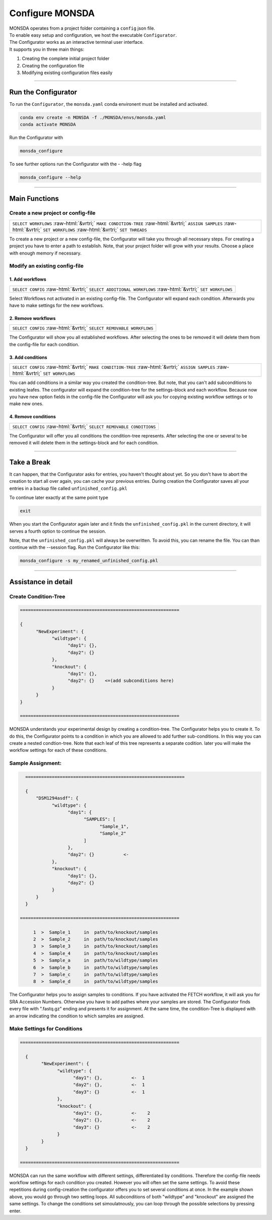 .. role::  raw-html(raw)
    :format: html

================
Configure MONSDA
================


| MONSDA operates from a project folder containing a ``config`` json file.
| To enable easy setup and configuration, we host the executable ``Configurator``.
| The Configurator works as an interactive terminal user interface.
| It supports you in three main things:

1. Creating the complete initial project folder
2. Creating the configuration file
3. Modifying existing configuration files easily


----

Run the Configurator
====================

To run the ``Configurator``, the ``monsda.yaml`` conda environent must be installed and activated.

.. code-block::

    conda env create -n MONSDA -f ./MONSDA/envs/monsda.yaml
    conda activate MONSDA


Run the Configurator with

.. code-block::

 monsda_configure

To see further options run the Configurator with the - -help flag

.. code-block::

 monsda_configure --help

----

Main Functions
==============

Create a new project or config-file
-----------------------------------

+---------------------------------------------------------------------------------------------------------------------------+
| ``SELECT WORKFLOWS``                                                                                                      |
| :raw-html:`&vrtri;`                                                                                                       |
| ``MAKE CONDITION-TREE``                                                                                                   |
| :raw-html:`&vrtri;`                                                                                                       |
| ``ASSIGN SAMPLES``                                                                                                        |
| :raw-html:`&vrtri;`                                                                                                       |
| ``SET WORKFLOWS``                                                                                                         |
| :raw-html:`&vrtri;`                                                                                                       |
| ``SET THREADS``                                                                                                           |
+---------------------------------------------------------------------------------------------------------------------------+

To create a new project or a new config-file, the Configurator will take you through all necessary steps.
For creating a project you have to enter a path to establish. Note, that your project folder will grow with your results.
Choose a place with enough memory if necessary.


Modify an existing config-file
------------------------------

1. Add workflows
````````````````

+------------------------------------------------------------------------------------+
| ``SELECT CONFIG``                                                                  |
| :raw-html:`&vrtri;`                                                                |
| ``SELECT ADDITIONAL WORKFLOWS``                                                    |
| :raw-html:`&vrtri;`                                                                |
| ``SET WORKFLOWS``                                                                  |
+------------------------------------------------------------------------------------+

Select Workflows not activated in an existing config-file. The Configurator will
expand each condition. Afterwards you have to make settings for the new workflows.

2. Remove workflows
```````````````````

+------------------------------------------------------------------------------------+
| ``SELECT CONFIG``                                                                  |
| :raw-html:`&vrtri;`                                                                |
| ``SELECT REMOVABLE WORKFLOWS``                                                     |
+------------------------------------------------------------------------------------+

The Configurator will show you all established workflows. After selecting the ones
to be removed it will delete them from the config-file for each condition.

3. Add conditions
`````````````````

+-----------------------------------------------------------------------------------------------------+
| ``SELECT CONFIG``                                                                                   |
| :raw-html:`&vrtri;`                                                                                 |
| ``MAKE CONDITION-TREE``                                                                             |
| :raw-html:`&vrtri;`                                                                                 |
| ``ASSIGN SAMPLES``                                                                                  |
| :raw-html:`&vrtri;`                                                                                 |
| ``SET WORKFLOWS``                                                                                   |
+-----------------------------------------------------------------------------------------------------+

You can add conditions in a similar way you created the condition-tree. But note, that you can't
add subconditions to existing leafes. The configurator will expand the condition-tree
for the settings-block and each workflow. Because now you have new option fields in the config-file
the Configurator will ask you for copying existing workflow settings or to make new ones.

4. Remove conditions
````````````````````

+-------------------------------------------------------------------------------+
| ``SELECT CONFIG``                                                             |
| :raw-html:`&vrtri;`                                                           |
| ``SELECT REMOVABLE CONDITIONS``                                               |
+-------------------------------------------------------------------------------+

The Configurator will offer you all conditions the condition-tree represents.
After selecting the one or several to be removed it will delete them in the
settings-block and for each condition.

----

Take a Break
============

It can happen, that the Configurator asks for entries, you haven't thought about yet.
So you don't have to abort the creation to start all over again, you can cache your previous entries.
During creation the Configurator saves all your entries in a backup file called ``unfinished_config.pkl``

To continue later exactly at the same point type

.. code-block::

    exit

When you start the Configurator again later and it finds the ``unfinished_config.pkl`` in the current directory,
it will serves a fourth option to continue the session.

Note, that the ``unfinished_config.pkl`` will always be overwritten. To avoid this, you can rename the file.
You can than continue with the --session flag. Run the Configurator like this:

.. code-block:: bash

    monsda_configure -s my_renamed_unfinished_config.pkl

----

Assistance in detail
====================

Create Condition-Tree
---------------------

.. code-block::

  ============================================================

  {
        "NewExperiment": {
              "wildtype": {
                    "day1": {},
                    "day2": {}
              },
              "knockout": {
                    "day1": {},
                    "day2": {}    <=(add subconditions here)
              }
        }
  }

  ============================================================

MONSDA understands your experimental design by creating a condition-tree.
The Configurator helps you to create it. To do this, the Configurator points to a condition in which you are allowed to add further sub-conditions.
In this way you can create a nested condtion-tree.
Note that each leaf of this tree represents a separate codition. later you will make the workflow settings for each of these conditions.


Sample Assignment:
------------------


.. code-block::

    ============================================================

    {
        "DSM1294asdf": {
              "wildtype": {
                    "day1": {
                          "SAMPLES": [
                                "Sample_1",
                                "Sample_2"
                          ]
                    },
                    "day2": {}           <-
              },
              "knockout": {
                    "day1": {},
                    "day2": {}
              }
        }
    }

  ============================================================

       1  >  Sample_1     in  path/to/knockout/samples
       2  >  Sample_2     in  path/to/knockout/samples
       3  >  Sample_3     in  path/to/knockout/samples
       4  >  Sample_4     in  path/to/knockout/samples
       5  >  Sample_a     in  path/to/wildtype/samples
       6  >  Sample_b     in  path/to/wildtype/samples
       7  >  Sample_c     in  path/to/wildtype/samples
       8  >  Sample_d     in  path/to/wildtype/samples

The Configurator helps you to assign samples to conditions. If you have activated the FETCH workflow, it will ask you for SRA Accession Numbers.
Otherwise you have to add pathes where your samples are stored. The Configurator finds every file with ".fastq.gz" ending and presents it for assignment.
At the same time, the condition-Tree is displayed with an arrow indicating the condition to which samples are assigned.



Make Settings for Conditions
----------------------------

.. code-block::

    ============================================================

      {
            "NewExperiment": {
                  "wildtype": {
                        "day1": {},           <-  1
                        "day2": {},           <-  1
                        "day3": {}            <-  1
                  },
                  "knockout": {
                        "day1": {},           <-    2
                        "day2": {},           <-    2
                        "day3": {}            <-    2
                  }
            }
      }

    ============================================================

MONSDA can run the same workflow with different settings, differentiated by conditions.
Therefore the config-file needs workflow settings for each condition you created.
However you will often set the same settings. To avoid these repetitions during config-creation
the configurator offers you to set several conditions at once.
In the example shown above, you would go through two setting loops.
All subconditions of both "wildtype" and "knockout" are assigned the same settings.
To change the conditions set simoulatnously, you can loop through the possible selections by pressing enter.
